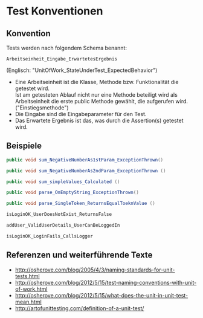 #+OPTIONS: ^:nil

* Test Konventionen

** Konvention
Tests werden nach folgendem Schema benannt:
#+BEGIN_EXAMPLE
Arbeitseinheit_Eingabe_ErwartetesErgebnis
#+END_EXAMPLE
(Englisch: "UnitOfWork_StateUnderTest_ExpectedBehavior")

  - Eine Arbeitseinheit ist die Klasse, Methode bzw. Funktionalität die getestet wird. \\
    Ist am getesteten Ablauf nicht nur eine Methode beteiligt wird als \\
    Arbeitseinheit die erste public Methode gewählt, die aufgerufen wird. ("Einstiegsmethode")
  - Die Eingabe sind die Eingabeparameter für den Test.
  - Das Erwartete Ergebnis ist das, was durch die Assertion(s) getestet wird.

** Beispiele
   
#+BEGIN_SRC java
  public void sum_NegativeNumberAs1stParam_ExceptionThrown()

  public void sum_NegativeNumberAs2ndParam_ExceptionThrown ()

  public void sum_simpleValues_Calculated ()

  public void parse_OnEmptyString_ExceptionThrown()

  public void parse_SingleToken_ReturnsEqualToeknValue ()
#+END_SRC

#+BEGIN_SRC java
  isLoginOK_UserDoesNotExist_ReturnsFalse

  addUser_ValidUserDetails_UserCanBeLoggedIn

  isLoginOK_LoginFails_CallsLogger
#+END_SRC
	 
** Referenzen und weiterführende Texte
   - http://osherove.com/blog/2005/4/3/naming-standards-for-unit-tests.html
   - http://osherove.com/blog/2012/5/15/test-naming-conventions-with-unit-of-work.html
   - http://osherove.com/blog/2012/5/15/what-does-the-unit-in-unit-test-mean.html
   - http://artofunittesting.com/definition-of-a-unit-test/
